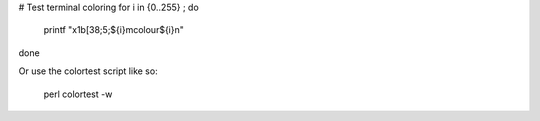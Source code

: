 

# Test terminal coloring
for i in {0..255} ; do
  printf "\x1b[38;5;${i}mcolour${i}\n"
done

Or use the colortest script like so:

  perl colortest -w
